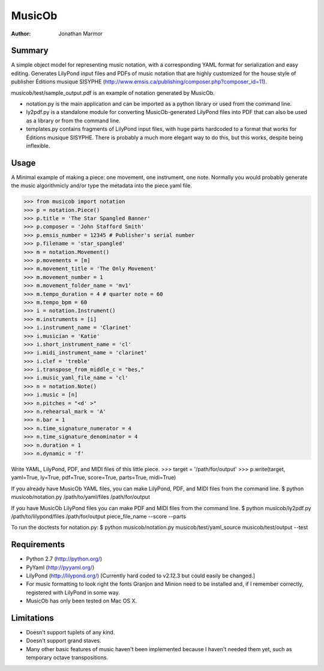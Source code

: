 =======
MusicOb
=======

:Author:
   Jonathan Marmor

Summary
-------

A simple object model for representing music notation, with a corresponding 
YAML format for serialization and easy editing.  Generates LilyPond input 
files and PDFs of music notation that are highly customized for the house 
style of publisher Éditions musique SISYPHE 
(http://www.emsis.ca/publishing/composer.php?composer_id=11).

musicob/test/sample_output.pdf is an example of notation generated by MusicOb.

- notation.py is the main application and can be imported as a python
  library or used from the command line.
- ly2pdf.py is a standalone module for converting MusicOb-generated
  LilyPond files into PDF that can also be used as a library or from
  the command line.
- templates.py contains fragments of LilyPond input files, with huge
  parts hardcoded to a format that works for  Éditions musique
  SISYPHE.  There is probably a much more elegant way to do this, but
  this works, despite being inflexible.


Usage
-----

A Minimal example of making a piece: one movement, one instrument, one
note.  Normally you would probably generate the music algorithmicly and/or
type the metadata into the piece.yaml file.

>>> from musicob import notation
>>> p = notation.Piece()
>>> p.title = 'The Star Spangled Banner'
>>> p.composer = 'John Stafford Smith'
>>> p.emsis_number = 12345 # Publisher's serial number
>>> p.filename = 'star_spangled'
>>> m = notation.Movement()
>>> p.movements = [m]
>>> m.movement_title = 'The Only Movement'
>>> m.movement_number = 1
>>> m.movement_folder_name = 'mv1'
>>> m.tempo_duration = 4 # quarter note = 60
>>> m.tempo_bpm = 60
>>> i = notation.Instrument()
>>> m.instruments = [i]
>>> i.instrument_name = 'Clarinet'
>>> i.musician = 'Katie'
>>> i.short_instrument_name = 'cl'
>>> i.midi_instrument_name = 'clarinet'
>>> i.clef = 'treble'
>>> i.transpose_from_middle_c = "bes,"
>>> i.music_yaml_file_name = 'cl'
>>> n = notation.Note()
>>> i.music = [n]
>>> n.pitches = "<d' >"
>>> n.rehearsal_mark = 'A'
>>> n.bar = 1
>>> n.time_signature_numerator = 4
>>> n.time_signature_denominator = 4
>>> n.duration = 1
>>> n.dynamic = 'f'

Write YAML, LilyPond, PDF, and MIDI files of this little piece.
>>> target = '/path/for/output'
>>> p.write(target, yaml=True, ly=True, pdf=True, score=True, parts=True, midi=True)

If you already have MusicOb YAML files, you can make LilyPond, PDF, 
and MIDI files from the command line.
$ python musicob/notation.py /path/to/yaml/files /path/for/output

If you have MusicOb LilyPond files you can make PDF and MIDI files
from the command line.
$ python musicob/ly2pdf.py /path/to/lilypond/files /path/for/output
piece_file_name --score --parts

To run the doctests for notation.py:
$ python musicob/notation.py musicob/test/yaml_source musicob/test/output --test


Requirements
------------
- Python 2.7 (http://python.org/)
- PyYaml (http://pyyaml.org/)
- LilyPond (http://lilypond.org/) [Currently hard coded to v2.12.3 but could easily be
  changed.]
- For music formatting to look right the fonts Granjon and Minion need
  to be installed and, if I remember correctly, registered with LilyPond in some way.
- MusicOb has only been tested on Mac OS X.


Limitations
-----------

- Doesn't support tuplets of any kind.
- Doesn't support grand staves.
- Many other basic features of music haven't been implemented because
  I haven't needed them yet, such as temporary octave transpositions.






